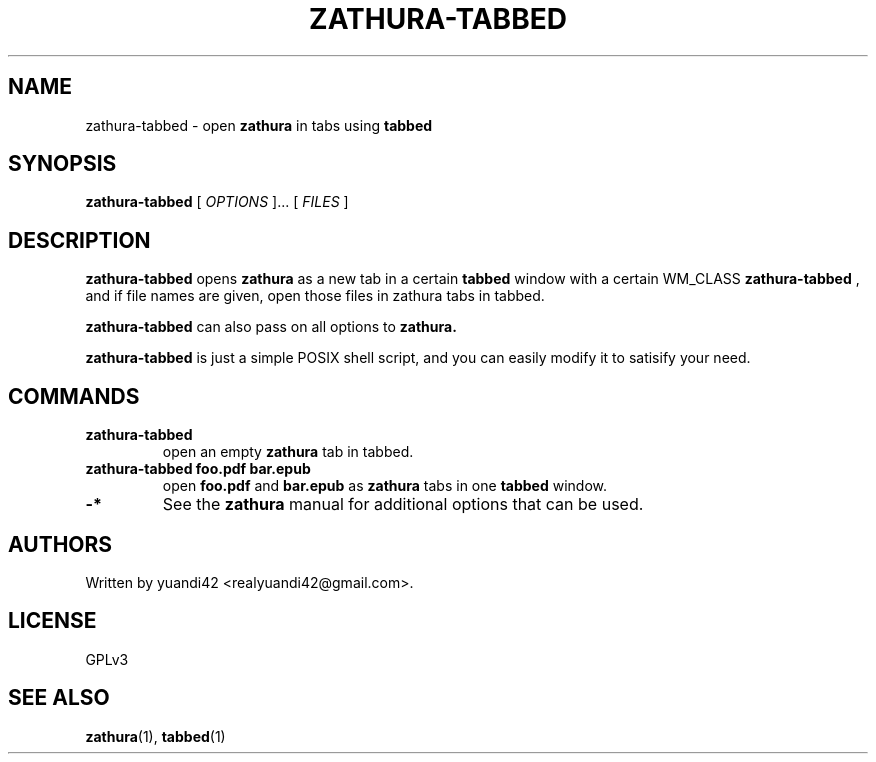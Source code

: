 .TH ZATHURA-TABBED 1
.SH NAME
zathura-tabbed \- open
.B zathura
in tabs using
.B tabbed
.SH SYNOPSIS
.B zathura-tabbed
[
.I OPTIONS
]... [
.I FILES
]
.SH DESCRIPTION
.B zathura-tabbed
opens
.B zathura
as a new tab in a certain
.B tabbed
window with a certain WM_CLASS
.B zathura-tabbed
, and if file names are given, open those files in zathura tabs in tabbed.

.B zathura-tabbed
can also pass on all options to
.B zathura.

.B zathura-tabbed
is just a simple POSIX shell script, and you can easily modify it to satisify your need.
.SH COMMANDS
.TP
.B zathura-tabbed
open an empty
.B zathura
tab in tabbed.
.TP
.B zathura-tabbed foo.pdf bar.epub
open
.B foo.pdf
and
.B bar.epub
as
.B zathura
tabs in one
.B tabbed
window.
.TP
.B
-*
See the
.B
zathura
manual for additional options that can be used.
.SH AUTHORS
Written by yuandi42 <realyuandi42@gmail.com>.
.SH LICENSE
GPLv3
.SH SEE ALSO
.BR zathura (1),
.BR tabbed (1)
